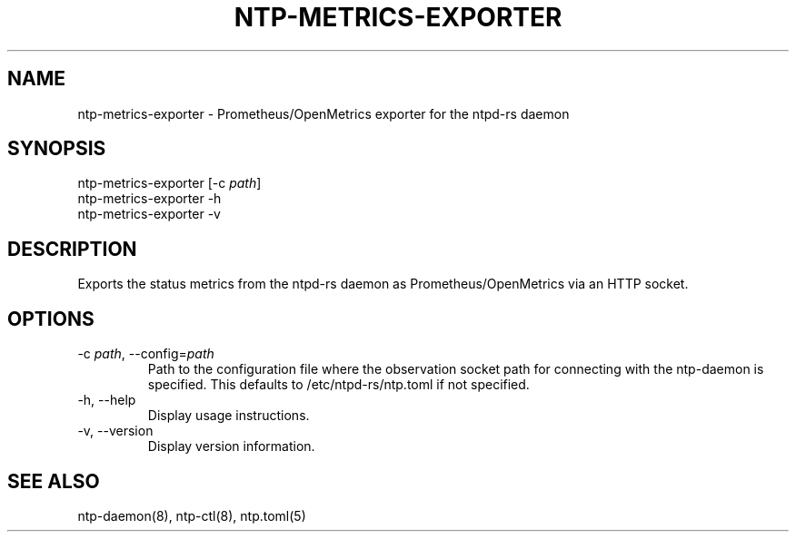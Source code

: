 .\" Automatically generated by Pandoc 3.1.13
.\"
.TH "NTP\-METRICS\-EXPORTER" "8" "" "ntpd\-rs 1.1.3" "ntpd\-rs"
.SH NAME
\f[CR]ntp\-metrics\-exporter\f[R] \- Prometheus/OpenMetrics exporter for
the ntpd\-rs daemon
.SH SYNOPSIS
\f[CR]ntp\-metrics\-exporter\f[R] [\f[CR]\-c\f[R] \f[I]path\f[R]]
.PD 0
.P
.PD
\f[CR]ntp\-metrics\-exporter\f[R] \f[CR]\-h\f[R]
.PD 0
.P
.PD
\f[CR]ntp\-metrics\-exporter\f[R] \f[CR]\-v\f[R]
.SH DESCRIPTION
Exports the status metrics from the ntpd\-rs daemon as
Prometheus/OpenMetrics via an HTTP socket.
.SH OPTIONS
.TP
\f[CR]\-c\f[R] \f[I]path\f[R], \f[CR]\-\-config\f[R]=\f[I]path\f[R]
Path to the configuration file where the observation socket path for
connecting with the ntp\-daemon is specified.
This defaults to \f[CR]/etc/ntpd\-rs/ntp.toml\f[R] if not specified.
.TP
\f[CR]\-h\f[R], \f[CR]\-\-help\f[R]
Display usage instructions.
.TP
\f[CR]\-v\f[R], \f[CR]\-\-version\f[R]
Display version information.
.SH SEE ALSO
ntp\-daemon(8), ntp\-ctl(8), ntp.toml(5)
